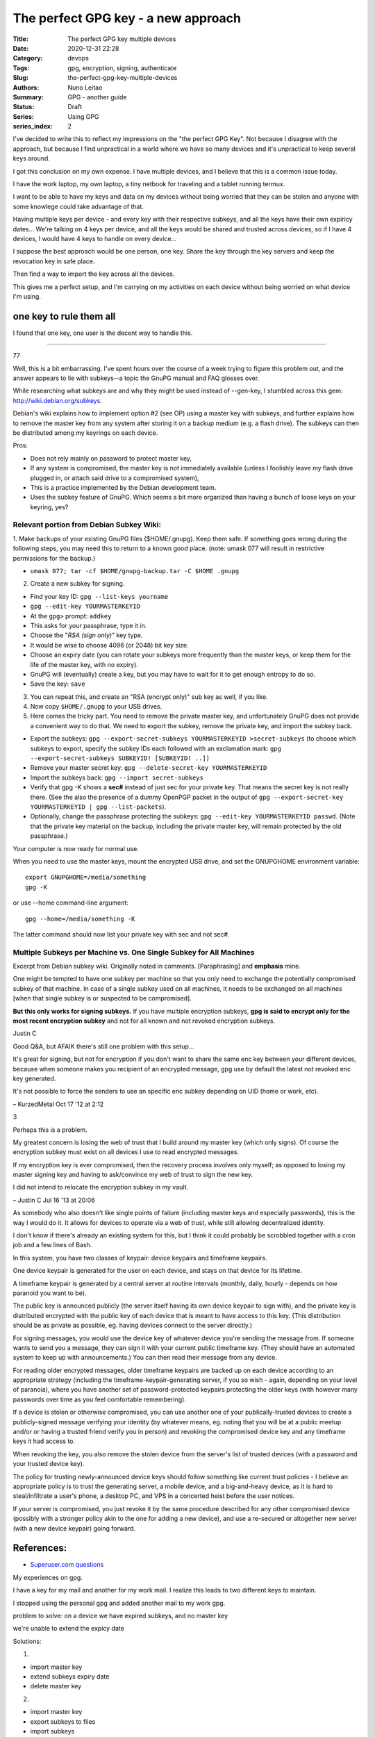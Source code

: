 
The perfect GPG key - a new approach
####################################

:Title: The perfect GPG key multiple devices
:Date: 2020-12-31 22:28
:Category: devops
:Tags: gpg, encryption, signing, authenticate
:Slug:  the-perfect-gpg-key-multiple-devices
:Authors: Nuno Leitao
:Summary: GPG - another guide
:Status: Draft
:Series: Using GPG
:series_index: 2

I've decided to write this to reflect my impressions on the "the perfect GPG
Key". Not because I disagree with the approach, but because I find unpractical
in a world where we have so many devices and it's unpractical to keep several
keys around.

I got this conclusion on my own expense. I have multiple devices, and I believe
that this is a common issue today.

I have the work laptop, my own laptop,
a tiny netbook for traveling and a tablet running termux.

I want to be able to have my keys and data on my devices without being worried
that they can be stolen and anyone with some knowlege could take advantage of
that. 

Having multiple keys per device - and every key with their respective subkeys,
and all the keys have their own expiricy dates... We're talking on 4 keys per
device, and all the keys would be shared and trusted across devices, so if I
have 4 devices, I would have 4 keys to handle on every device...

I suppose the best approach would be one person, one key. 
Share the key through the key servers and keep the revocation key in safe place.

Then find a way to import the key across all the devices.

This gives me a perfect setup, and I'm carrying on my activities on each device
without being worried on what device I'm using.


one key to rule them all
========================

I found that one key, one user is the decent way to handle this. 

-------------------------------

77

Well, this is a bit embarrassing. I've spent hours over the course of a week
trying to figure this problem out, and the answer appears to lie with
subkeys--a topic the GnuPG manual and FAQ glosses over.

While researching what subkeys are and why they might be used instead of
--gen-key, I stumbled across this gem: http://wiki.debian.org/subkeys.

Debian's wiki explains how to implement option #2 (see OP) using a master key
with subkeys, and further explains how to remove the master key from any
system after storing it on a backup medium (e.g. a flash drive).
The subkeys can then be distributed among my keyrings on each device.

Pros:

- Does not rely mainly on password to protect master key,
- If any system is compromised, the master key is not immediately available
  (unless I foolishly leave my flash drive plugged in, or attach said drive to
  a compromised system),
- This is a practice implemented by the Debian development team.
- Uses the subkey feature of GnuPG. Which seems a bit more organized than
  having a bunch of loose keys on your keyring, yes?

Relevant portion from Debian Subkey Wiki:
-----------------------------------------

1. Make backups of your existing GnuPG files ($HOME/.gnupg). Keep them safe.
If something goes wrong during the following steps, you may need this to
return to a known good place. (note: umask 077 will result in restrictive
permissions for the backup.)

- ``umask 077; tar -cf $HOME/gnupg-backup.tar -C $HOME .gnupg``

2. Create a new subkey for signing.

- Find your key ID: ``gpg --list-keys yourname``
- ``gpg --edit-key YOURMASTERKEYID``
- At the ``gpg>`` prompt: ``addkey``
- This asks for your passphrase, type it in.
- Choose the "*RSA (sign only)*" key type.
- It would be wise to choose 4096 (or 2048) bit key size.
- Choose an expiry date (you can rotate your subkeys more frequently than the
  master keys, or keep them for the life of the master key, with no expiry).
- GnuPG will (eventually) create a key, but you may have to wait for it to get
  enough entropy to do so.
- Save the key: ``save``

3. You can repeat this, and create an "RSA (encrypt only)" sub key as well, if
   you like.

4. Now copy ``$HOME/.gnupg`` to your USB drives.

5. Here comes the tricky part. You need to remove the private master key, and
   unfortunately GnuPG does not provide a convenient way to do that.
   We need to export the subkey, remove the private key, and import the
   subkey back.

- Export the subkeys: ``gpg --export-secret-subkeys YOURMASTERKEYID >secret-subkeys``
  (to choose which subkeys to export, specify the subkey IDs each followed
  with an exclamation mark: ``gpg --export-secret-subkeys SUBKEYID! [SUBKEYID! ..])``
- Remove your master secret key: ``gpg --delete-secret-key YOURMASTERKEYID``
- Import the subkeys back: ``gpg --import secret-subkeys``
- Verify that gpg -K shows a **sec#** instead of just sec for your private key.
  That means the secret key is not really there.
  (See the also the presence of a dummy OpenPGP packet in the output of
  ``gpg --export-secret-key YOURMASTERKEYID | gpg --list-packets``).
- Optionally, change the passphrase protecting the subkeys:
  ``gpg --edit-key YOURMASTERKEYID passwd``.
  (Note that the private key material on the backup, including the private
  master key, will remain protected by the old passphrase.)

Your computer is now ready for normal use.

When you need to use the master keys, mount the encrypted USB drive, and set
the GNUPGHOME environment variable:

::

    export GNUPGHOME=/media/something
    gpg -K

or use --home command-line argument:

::

    gpg --home=/media/something -K

The latter command should now list your private key with sec and not sec#.

Multiple Subkeys per Machine vs. One Single Subkey for All Machines
-------------------------------------------------------------------

Excerpt from Debian subkey wiki. Originally noted in comments.
[Paraphrasing] and **emphasis** mine.

One might be tempted to have one subkey per machine so that you only need to
exchange the potentially compromised subkey of that machine.
In case of a single subkey used on all machines, it needs to be exchanged on
all machines [when that single subkey is or suspected to be compromised].

**But this only works for signing subkeys.**
If you have multiple encryption subkeys, **gpg is said to encrypt only for the
most recent encryption subkey** and not for all known and not revoked encryption
subkeys.


Justin C

Good Q&A, but AFAIK there's still one problem with this setup...
 
It's great for signing, but not for encryption if you don't want to share the
same enc key between your different devices, because when someone makes you
recipient of an encrypted message, gpg use by default the latest not revoked
enc key generated.

It's not possible to force the senders to use an specific
enc subkey depending on UID (home or work, etc).

– KurzedMetal Oct 17 '12 at 2:12 

3

Perhaps this is a problem.

My greatest concern is losing the web of trust that I build around my master
key (which only signs). Of course the encryption subkey must exist on all
devices I use to read encrypted messages.

If my encryption key is ever compromised, then the recovery process involves
only myself; as opposed to losing my master signing key and having to
ask/convince my web of trust to sign the new key.

I did not intend to relocate the encryption subkey in my vault.

– Justin C Jul 16 '13 at 20:06




As somebody who also doesn't like single points of failure (including master
keys and especially passwords), this is the way I would do it.
It allows for devices to operate via a web of trust, while still allowing
decentralized identity.

I don't know if there's already an existing system for this, but I think it
could probably be scrobbled together with a cron job and a few lines of Bash.

In this system, you have two classes of keypair: device keypairs and timeframe
keypairs.

One device keypair is generated for the user on each device, and stays on that
device for its lifetime.

A timeframe keypair is generated by a central server at routine intervals
(monthly, daily, hourly - depends on how paranoid you want to be).

The public key is announced publicly (the server itself having its own device
keypair to sign with), and the private key is distributed encrypted with the
public key of each device that is meant to have access to this key.
(This distribution should be as private as possible, eg. having devices
connect to the server directly.)

For signing messages, you would use the device key of whatever device you're
sending the message from.
If someone wants to send you a message, they can sign it with your current
public timeframe key.
(They should have an automated system to keep up with announcements.)
You can then read their message from any device.

For reading older encrypted messages, older timeframe keypairs are backed up
on each device according to an appropriate strategy (including the
timeframe-keypair-generating server, if you so wish - again, depending on your
level of paranoia), where you have another set of password-protected keypairs
protecting the older keys (with however many passwords over time as you feel
comfortable remembering).

If a device is stolen or otherwise compromised, you can use another one of
your publically-trusted devices to create a publicly-signed message verifying
your identity (by whatever means, eg. noting that you will be at a public
meetup and/or or having a trusted friend verify you in person) and revoking
the compromised device key and any timeframe keys it had access to.

When revoking the key, you also remove the stolen device from the server's
list of trusted devices (with a password and your trusted device key).

The policy for trusting newly-announced device keys should follow something
like current trust policies - I believe an appropriate policy is to trust the
generating server, a mobile device, and a big-and-heavy device, as it is hard
to steal/infiltrate a user's phone, a desktop PC, and VPS in a concerted heist
before the user notices.

If your server is compromised, you just revoke it by the same procedure
described for any other compromised device (possibly with a stronger policy
akin to the one for adding a new device), and use a re-secured or altogether
new server (with a new device keypair) going forward.

References:
===========

- `Superuser.com questions
  <https://superuser.com/questions/466396/how-to-manage-gpg-keys-across-multiple-systems>`_

My experiences on gpg.

I have a key for my mail and another for my work mail.
I realize this leads to two different keys to maintain.

I stopped using the personal gpg and added another mail to my work gpg.



problem to solve:
on a device we have expired subkeys, and no master key

we're unable to extend the expicy date

Solutions:

1.

- import master key
- extend subkeys expiry date
- delete master key


2. 

- import master key
- export subkeys to files
- import subkeys
- extend subkeys expiry date
- delete all the keys
- import the new files

3.

on the main pc that has the master key
- extend keys
- export subkeys to files
- share across devices.

All the above processes are tedious, risky and time consuming.

I can't have a encrypted pen to a tablet, and even if I could this is really
annoying thing to do.

Proposed solution: 

Create a circle of trust using devices keys
-------------------------------------------

So let's create a new key on each of our devices and create a
passwordstore configuration so we can share the private key in a secure way



.. code-block:: bash

    #!/bin/sh
    
    DEBUG=${1:-}
    mail="deployer@pulsingminds.com"
    username="Deployer"
    # mail="$(git config --get user.email)"
    # username="$(git config --get user.name)"
    SELF=${0}
    PASSPHRASE="123"
    
    cleanall (){
        echo "removing keys and passwords"
        rm -rfv gpgkeys vault
        echo "Done"
    }
    
    usage (){
    cat << EOF
    Usage:
      "${SELF}" <parameter>
    
    Parameters:
    
      -c   Clean up. Delete with verbosity gpgkeys and vault folders
    
    no parameters will create the directories gpgkeys and vault.
    It also generate the passwords for 
      - server1/alpha
      - server2/beta
    EOF
    }
    
    while getopts ":c" opt; do
      case ${opt} in
        c )
          cleanall
          exit 0
        ;;
        \? )
          usage
          exit 0
        ;;
      esac
    done
    
    KEYS="$(pwd)/gpgkeys"
    mkdir -p "${KEYS}"
    chmod 700 "${KEYS}"
    [ "${DEBUG:-}" ] && echo "KEYS: ${KEYS}"
    
    foo="$(mktemp)"
    export GNUPGHOME=${KEYS}
    
    cat >"${foo}" <<EOF
         %echo Generating a basic OpenPGP key
         Key-Type: RSA
         Key-Length: 4096
         Subkey-Type: ELG-E
         Subkey-Length: 4096
         Name-Real: ${username}
         Name-Comment: deploy
         Name-Email: ${mail}
         Expire-Date: 0
         %no-ask-passphrase
         # Passphrase: ${PASSPHRASE}
         # Do a commit here, so that we can later print "done" :-)
         %commit
         %echo done
    EOF
    
    echo
    echo "== Creating keys ==="
    gpg --batch --generate-key "${foo}"
    rm "${foo}"
    gpg --list-secret-keys
    
    # gpg -k
    VAULT="$(pwd)/vault"
    mkdir -p "${VAULT}"
    chmod 700 "${VAULT}"
    [ "${DEBUG:-}" ] && echo "VAULT: ${VAULT}"
    export PASSWORD_STORE_DIR="${VAULT}"
    
    echo
    echo "== Creating passwords ==="
    echo "PASSPHRASE IS: ${PASSPHRASE}"
    echo
    pass init "${mail}"
    pass generate --no-symbols -f server1/site-test/alpha 16
    pass generate --no-symbols -f server1/ssh/root 16
    pass generate --no-symbols -f server2/site-test/beta 16
    pass generate --no-symbols -f server-beta/ssh/root 16
    echo
    echo "== Show passwords tree ==="
    pass




    #!/bin/sh
    
    DEBUG=${1:-}
    mail="deployer@pulsingminds.com"
    username="Deployer"
    # mail="$(git config --get user.email)"
    # username="$(git config --get user.name)"
    SELF=${0}
    PASSPHRASE="123"
    
    cleanall (){
        echo "removing keys and passwords"
        rm -rfv gpgkeys vault
        echo "Done"
    }
    
    usage (){
    cat << EOF
    Usage:
      "${SELF}" <parameter>
    
    Parameters:
    
      -c   Clean up. Delete with verbosity gpgkeys and vault folders
    
    no parameters will create the directories gpgkeys and vault.
    It also generate the passwords for 
      - server1/alpha
      - server2/beta
    EOF
    }
    
    while getopts ":c" opt; do
      case ${opt} in
        c )
          cleanall
          exit 0
        ;;
        \? )
          usage
          exit 0
        ;;
      esac
    done
    
    KEYS="$(pwd)/gpgkeys"
    mkdir -p "${KEYS}"
    chmod 700 "${KEYS}"
    [ "${DEBUG:-}" ] && echo "KEYS: ${KEYS}"
   


::

    $ gpg -K
    /home/nuno/src/nunogrl/gpgkeys/pubring.kbx
    ------------------------------------------
    sec   rsa4096 2021-05-31 [SCEA]
          DA1E784129E7EEC1D5917DC90EB95C64E25DE0AC
    uid           [ultimate] campanella (device)
    ssb   elg4096 2021-05-31 [E]


